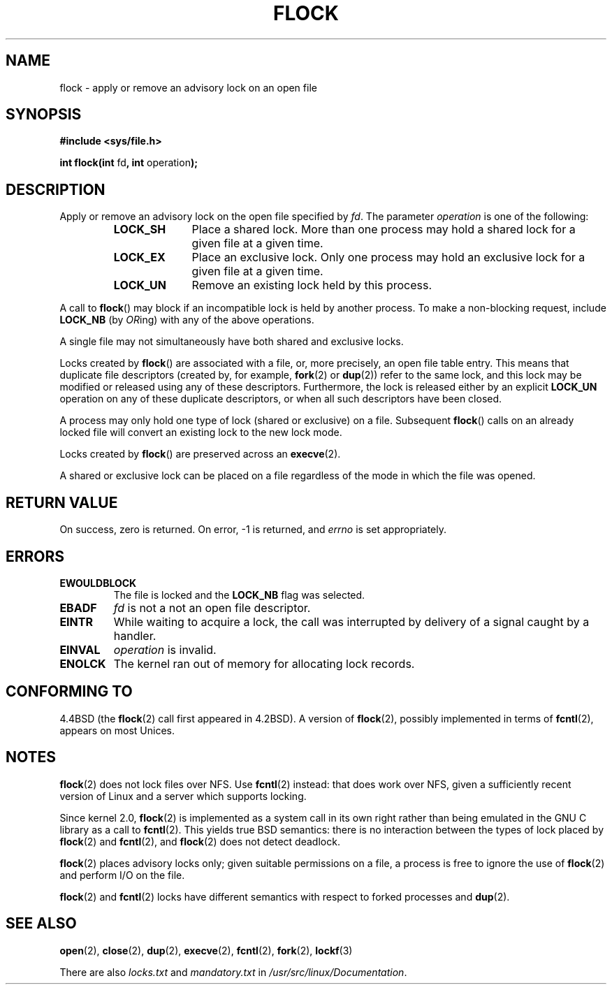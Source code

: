 .\" Hey Emacs! This file is -*- nroff -*- source.
.\"
.\" Copyright 1993 Rickard E. Faith (faith@cs.unc.edu) and 
.\" 2002 Michael Kerrisk
.\"
.\" Permission is granted to make and distribute verbatim copies of this
.\" manual provided the copyright notice and this permission notice are
.\" preserved on all copies.
.\"
.\" Permission is granted to copy and distribute modified versions of this
.\" manual under the conditions for verbatim copying, provided that the
.\" entire resulting derived work is distributed under the terms of a
.\" permission notice identical to this one
.\" 
.\" Since the Linux kernel and libraries are constantly changing, this
.\" manual page may be incorrect or out-of-date.  The author(s) assume no
.\" responsibility for errors or omissions, or for damages resulting from
.\" the use of the information contained herein.  The author(s) may not
.\" have taken the same level of care in the production of this manual,
.\" which is licensed free of charge, as they might when working
.\" professionally.
.\" 
.\" Formatted or processed versions of this manual, if unaccompanied by
.\" the source, must acknowledge the copyright and authors of this work.
.\"
.\" Modified Fri Jan 31 16:26:07 1997 by Eric S. Raymond <esr@thyrsus.com>
.\" Modified Fri Dec 11 17:57:27 1998 by Jamie Lokier <jamie@imbolc.ucc.ie>
.\" Modified 24 Apr 2002 by Michael Kerrisk <mtk16@ext.cannterbury.ac.nz>
.\"	Substantial rewrites and additions
.\"
.TH FLOCK 2 2002-04-24 Linux "Linux Programmer's Manual"
.SH NAME
flock \- apply or remove an advisory lock on an open file
.SH SYNOPSIS
.B #include <sys/file.h>
.sp
.BR "int flock(int " fd ", int " operation );
.SH DESCRIPTION
Apply or remove an advisory lock on the open file specified by
.IR fd .
The parameter
.I operation
is one of the following:
.RS
.sp
.TP 1.0i
.B LOCK_SH
Place a shared lock.
More than one process may hold a shared lock for a given file
at a given time.
.TP
.B LOCK_EX
Place an exclusive lock.
Only one process may hold an exclusive lock for a given
file at a given time.
.TP
.B LOCK_UN
Remove an existing lock held by this process.
.sp
.RE

A call to
.BR flock ()
may block if an incompatible lock is held by another process.
To make a non-blocking request, include
.B LOCK_NB
(by
.IR OR ing)
with any of the above operations.

A single file may not simultaneously have both shared and exclusive locks.

Locks created by
.BR flock ()
are associated with a file, or, more precisely, an open file table entry.
This means that duplicate file descriptors (created by, for example,
.BR fork "(2) or " dup (2))
refer to the same lock, and this lock may be modified
or released using any of these descriptors.
Furthermore, the lock is released either by an explicit
.B LOCK_UN
operation on any of these duplicate descriptors, or when all
such descriptors have been closed.

A process may only hold one type of lock (shared or exclusive)
on a file.
Subsequent
.BR flock ()
calls on an already locked file will convert an existing lock to the new
lock mode.

Locks created by
.BR flock ()
are preserved across an
.BR execve (2).

A shared or exclusive lock can be placed on a file regardless of the
mode in which the file was opened.
.SH "RETURN VALUE"
On success, zero is returned.  On error, \-1 is returned, and
.I errno
is set appropriately.
.SH ERRORS
.TP
.B EWOULDBLOCK
The file is locked and the
.B LOCK_NB
flag was selected.
.TP
.B EBADF
.I fd
is not a not an open file descriptor.
.TP
.B EINTR
While waiting to acquire a lock, the call was interrupted by
delivery of a signal caught by a handler.
.TP
.B EINVAL
.I operation
is invalid.
.TP
.B ENOLCK
The kernel ran out of memory for allocating lock records.
.SH "CONFORMING TO"
4.4BSD (the
.BR flock (2)
call first appeared in 4.2BSD).
A version of
.BR flock (2),
possibly implemented in terms of
.BR fcntl (2),
appears on most Unices.
.SH NOTES
.BR flock (2)
does not lock files over NFS.  Use
.BR fcntl (2)
instead: that does work over NFS, given a sufficiently recent version of
Linux and a server which supports locking.
.PP
Since kernel 2.0,
.BR flock (2)
is implemented as a system call in its own right rather
than being emulated in the GNU C library as a call to
.BR fcntl (2).
This yields true BSD semantics:
there is no interaction between the types of lock
placed by
.BR flock (2)
and
.BR fcntl (2),
and
.BR flock (2)
does not detect deadlock.
.PP
.BR flock (2)
places advisory locks only; given suitable permissions on a file,
a process is free to ignore the use of
.BR flock (2)
and perform I/O on the file.
.PP
.BR flock (2)
and
.BR fcntl (2)
locks have different semantics with respect to forked processes and
.BR dup (2).
.SH "SEE ALSO"
.BR open (2),
.BR close (2),
.BR dup (2),
.BR execve (2),
.BR fcntl (2),
.BR fork (2),
.BR lockf (3)

There are also
.I locks.txt
and
.I mandatory.txt
in
.IR /usr/src/linux/Documentation .
